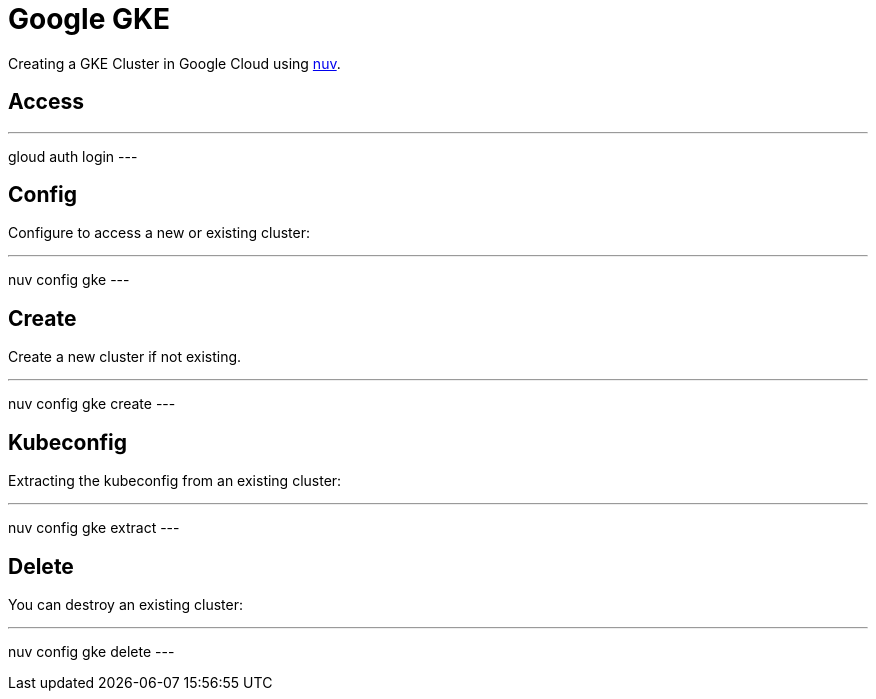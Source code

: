 = Google GKE

Creating a GKE Cluster in Google Cloud   using xref:index-nuv.adoc[nuv].

== Access

---
gloud auth login
---

== Config

Configure to access a new or existing cluster:

---
nuv config gke
---

== Create

Create a new cluster if not existing.

---
nuv config gke create
---

== Kubeconfig

Extracting the kubeconfig from an existing cluster:

---
nuv config gke extract
---

== Delete

You can destroy an existing cluster:

---
nuv config gke delete
---

